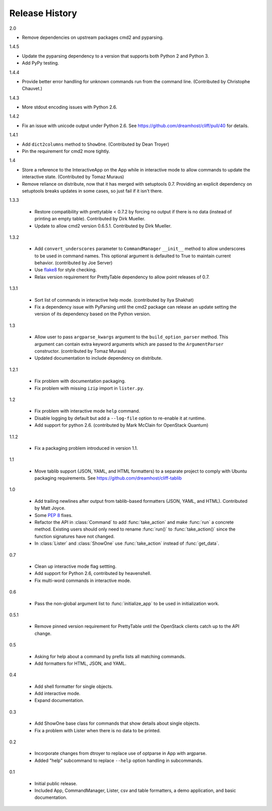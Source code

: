 =================
 Release History
=================

2.0

- Remove dependencies on upstream packages cmd2 and pyparsing.

1.4.5

- Update the pyparsing dependency to a version that supports both
  Python 2 and Python 3.
- Add PyPy testing.

1.4.4

- Provide better error handling for unknown commands run from the
  command line. (Contributed by Christophe Chauvet.)

1.4.3

- More stdout encoding issues with Python 2.6.

1.4.2

- Fix an issue with unicode output under Python 2.6. See
  https://github.com/dreamhost/cliff/pull/40 for details.

1.4.1

- Add ``dict2columns`` method to ``ShowOne``. (Contributed by Dean
  Troyer)
- Pin the requirement for cmd2 more tightly.

1.4

- Store a reference to the InteractiveApp on the App while in
  interactive mode to allow commands to update the interactive
  state. (Contributed by Tomaz Muraus)
- Remove reliance on distribute, now that it has merged with
  setuptools 0.7. Providing an explicit dependency on setuptools
  breaks updates in some cases, so just fail if it isn't there.

1.3.3

  - Restore compatibility with prettytable < 0.7.2 by forcing no
    output if there is no data (instead of printing an empty
    table). Contributed by Dirk Mueller.
  - Update to allow cmd2 version 0.6.5.1. Contributed by Dirk Mueller.

1.3.2

  - Add ``convert_underscores`` parameter to ``CommandManager`` ``__init__``
    method to allow underscores to be used in command names. This optional
    argument is defaulted to True to maintain current behavior.
    (contributed by Joe Server)
  - Use flake8_ for style checking.
  - Relax version requirement for PrettyTable dependency to allow
    point releases of 0.7.

.. _flake8: https://pypi.python.org/pypi/flake8

1.3.1

  - Sort list of commands in interactive help mode. (contributed by
    Ilya Shakhat)
  - Fix a dependency issue with PyParsing until the cmd2 package can
    release an update setting the version of its dependency based on
    the Python version.

1.3

  - Allow user to pass ``argparse_kwargs`` argument to the
    ``build_option_parser`` method. This argument can contain extra
    keyword arguments which are passed to the ``ArgumentParser`` constructor.
    (contributed by Tomaz Muraus)
  - Updated documentation to include dependency on distribute.

1.2.1

  - Fix problem with documentation packaging.
  - Fix problem with missing ``izip`` import in ``lister.py``.

1.2

  - Fix problem with interactive mode ``help`` command.
  - Disable logging by default but add a ``--log-file`` option to
    re-enable it at runtime.
  - Add support for python 2.6. (contributed by Mark McClain for
    OpenStack Quantum)

1.1.2

  - Fix a packaging problem introduced in version 1.1.

1.1

  - Move tablib support (JSON, YAML, and HTML formatters) to a
    separate project to comply with Ubuntu packaging requirements. See
    https://github.com/dreamhost/cliff-tablib

1.0

  - Add trailing newlines after output from tablib-based formatters
    (JSON, YAML, and HTML). Contributed by Matt Joyce.
  - Some :pep:`8` fixes.
  - Refactor the API in :class:`Command` to add :func:`take_action`
    and make :func:`run` a concrete method. Existing users should only
    need to rename :func:`run()` to :func:`take_action()` since the
    function signatures have not changed.
  - In :class:`Lister` and :class:`ShowOne` use :func:`take_action`
    instead of :func:`get_data`.

0.7

  - Clean up interactive mode flag settting.
  - Add support for Python 2.6, contributed by heavenshell.
  - Fix multi-word commands in interactive mode.

0.6

  - Pass the non-global argument list to :func:`initialize_app` to be
    used in initialization work.

0.5.1

  - Remove pinned version requirement for PrettyTable until the
    OpenStack clients catch up to the API change.

0.5

  - Asking for help about a command by prefix lists all matching
    commands.
  - Add formatters for HTML, JSON, and YAML.

0.4

  - Add shell formatter for single objects.
  - Add interactive mode.
  - Expand documentation.

0.3

  - Add ShowOne base class for commands that show details about single
    objects.
  - Fix a problem with Lister when there is no data to be printed.

0.2

  - Incorporate changes from dtroyer to replace use of optparse in App
    with argparse.
  - Added "help" subcommand to replace ``--help`` option handling in
    subcommands.

0.1

  - Initial public release.
  - Included App, CommandManager, Lister, csv and table formatters, a
    demo application, and basic documentation.
